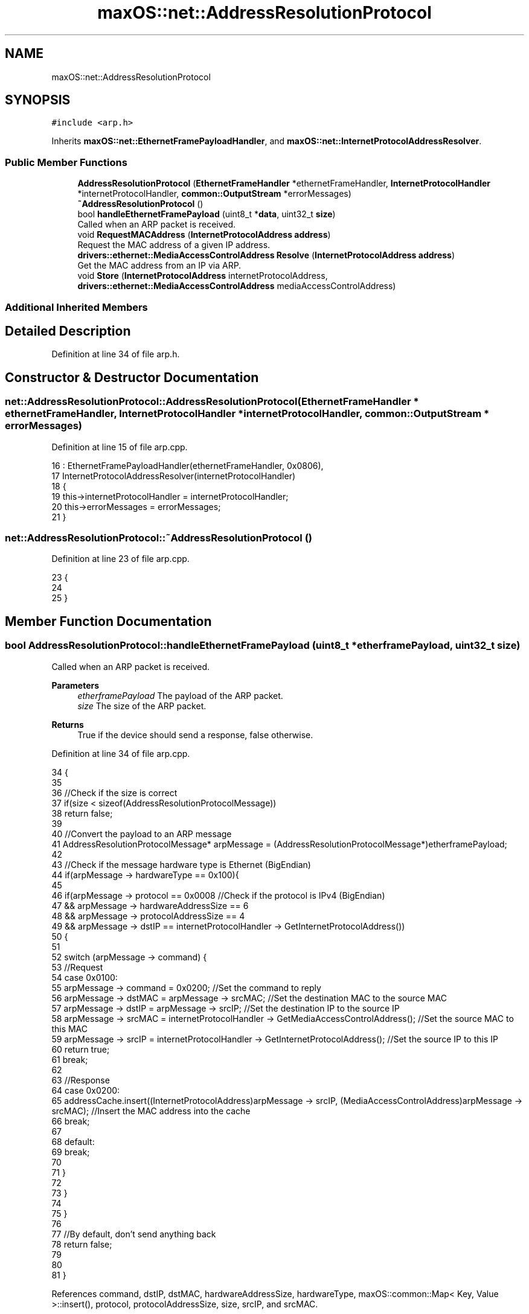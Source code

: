 .TH "maxOS::net::AddressResolutionProtocol" 3 "Fri Jan 5 2024" "Version 0.1" "Max OS" \" -*- nroff -*-
.ad l
.nh
.SH NAME
maxOS::net::AddressResolutionProtocol
.SH SYNOPSIS
.br
.PP
.PP
\fC#include <arp\&.h>\fP
.PP
Inherits \fBmaxOS::net::EthernetFramePayloadHandler\fP, and \fBmaxOS::net::InternetProtocolAddressResolver\fP\&.
.SS "Public Member Functions"

.in +1c
.ti -1c
.RI "\fBAddressResolutionProtocol\fP (\fBEthernetFrameHandler\fP *ethernetFrameHandler, \fBInternetProtocolHandler\fP *internetProtocolHandler, \fBcommon::OutputStream\fP *errorMessages)"
.br
.ti -1c
.RI "\fB~AddressResolutionProtocol\fP ()"
.br
.ti -1c
.RI "bool \fBhandleEthernetFramePayload\fP (uint8_t *\fBdata\fP, uint32_t \fBsize\fP)"
.br
.RI "Called when an ARP packet is received\&. "
.ti -1c
.RI "void \fBRequestMACAddress\fP (\fBInternetProtocolAddress\fP \fBaddress\fP)"
.br
.RI "Request the MAC address of a given IP address\&. "
.ti -1c
.RI "\fBdrivers::ethernet::MediaAccessControlAddress\fP \fBResolve\fP (\fBInternetProtocolAddress\fP \fBaddress\fP)"
.br
.RI "Get the MAC address from an IP via ARP\&. "
.ti -1c
.RI "void \fBStore\fP (\fBInternetProtocolAddress\fP internetProtocolAddress, \fBdrivers::ethernet::MediaAccessControlAddress\fP mediaAccessControlAddress)"
.br
.in -1c
.SS "Additional Inherited Members"
.SH "Detailed Description"
.PP 
Definition at line 34 of file arp\&.h\&.
.SH "Constructor & Destructor Documentation"
.PP 
.SS "net::AddressResolutionProtocol::AddressResolutionProtocol (\fBEthernetFrameHandler\fP * ethernetFrameHandler, \fBInternetProtocolHandler\fP * internetProtocolHandler, \fBcommon::OutputStream\fP * errorMessages)"

.PP
Definition at line 15 of file arp\&.cpp\&.
.PP
.nf
16 : EthernetFramePayloadHandler(ethernetFrameHandler, 0x0806),
17   InternetProtocolAddressResolver(internetProtocolHandler)
18 {
19     this->internetProtocolHandler = internetProtocolHandler;
20     this->errorMessages = errorMessages;
21 }
.fi
.SS "net::AddressResolutionProtocol::~AddressResolutionProtocol ()"

.PP
Definition at line 23 of file arp\&.cpp\&.
.PP
.nf
23                                                          {
24 
25 }
.fi
.SH "Member Function Documentation"
.PP 
.SS "bool AddressResolutionProtocol::handleEthernetFramePayload (uint8_t * etherframePayload, uint32_t size)"

.PP
Called when an ARP packet is received\&. 
.PP
\fBParameters\fP
.RS 4
\fIetherframePayload\fP The payload of the ARP packet\&. 
.br
\fIsize\fP The size of the ARP packet\&. 
.RE
.PP
\fBReturns\fP
.RS 4
True if the device should send a response, false otherwise\&. 
.RE
.PP

.PP
Definition at line 34 of file arp\&.cpp\&.
.PP
.nf
34                                                                                                     {
35 
36     //Check if the size is correct
37     if(size < sizeof(AddressResolutionProtocolMessage))
38         return false;
39 
40     //Convert the payload to an ARP message
41     AddressResolutionProtocolMessage* arpMessage = (AddressResolutionProtocolMessage*)etherframePayload;
42 
43     //Check if the message hardware type is Ethernet (BigEndian)
44     if(arpMessage -> hardwareType == 0x100){
45 
46         if(arpMessage -> protocol == 0x0008             //Check if the protocol is IPv4 (BigEndian)
47         && arpMessage -> hardwareAddressSize == 6
48         && arpMessage -> protocolAddressSize == 4
49         && arpMessage -> dstIP == internetProtocolHandler -> GetInternetProtocolAddress())
50         {
51 
52             switch (arpMessage -> command) {
53                 //Request
54                 case 0x0100:
55                     arpMessage -> command = 0x0200;                                                                         //Set the command to reply
56                     arpMessage -> dstMAC = arpMessage -> srcMAC;                                                            //Set the destination MAC to the source MAC
57                     arpMessage -> dstIP = arpMessage -> srcIP;                                                              //Set the destination IP to the source IP
58                     arpMessage -> srcMAC = internetProtocolHandler -> GetMediaAccessControlAddress();                      //Set the source MAC to this MAC
59                     arpMessage -> srcIP = internetProtocolHandler -> GetInternetProtocolAddress();                         //Set the source IP to this IP
60                     return true;
61                     break;
62 
63                 //Response
64                 case 0x0200:
65                     addressCache\&.insert((InternetProtocolAddress)arpMessage -> srcIP, (MediaAccessControlAddress)arpMessage -> srcMAC);     //Insert the MAC address into the cache
66                     break;
67 
68                 default:
69                     break;
70 
71             }
72 
73         }
74 
75     }
76 
77     //By default, don't send anything back
78     return false;
79 
80 
81 }
.fi
.PP
References command, dstIP, dstMAC, hardwareAddressSize, hardwareType, maxOS::common::Map< Key, Value >::insert(), protocol, protocolAddressSize, size, srcIP, and srcMAC\&.
.SS "void AddressResolutionProtocol::RequestMACAddress (\fBInternetProtocolAddress\fP address)"

.PP
Request the MAC address of a given IP address\&. 
.PP
\fBParameters\fP
.RS 4
\fIIP_BE\fP The IP address in BigEndian\&. 
.RE
.PP

.PP
Definition at line 89 of file arp\&.cpp\&.
.PP
.nf
89                                                                                  {
90 
91     //When a MAC adress is requested, instantiate a new ARP message block on the stack
92     AddressResolutionProtocolMessage arpMessage;
93 
94     //Set the message's values
95     arpMessage\&.hardwareType = 0x0100;                                                   //Ethernet, encoded in BigEndian
96     arpMessage\&.protocol = 0x0008;                                                       //IPv4, encoded in BigEndian
97     arpMessage\&.hardwareAddressSize = 6;                                                 //MAC address size
98     arpMessage\&.protocolAddressSize = 4;                                                 //IPv4 address size
99     arpMessage\&.command = 0x0100;                                                        //Request, encoded in BigEndian
100 
101     //Set the message's source and destination
102     arpMessage\&.srcMAC = frameHandler -> getMAC();                                       //Set the source MAC address to the backend's MAC address
103     arpMessage\&.srcIP = internetProtocolHandler -> GetInternetProtocolAddress();        //Set the source IP address to the backend's IP address
104     arpMessage\&.dstMAC = 0xFFFFFFFFFFFF;                                                 //Set the destination MAC address to broadcast
105     arpMessage\&.dstIP = address;                                                           //Set the destination IP address to the requested IP address
106 
107     //Send the message
108     this -> Send(arpMessage\&.dstMAC, (uint8_t*)&arpMessage, sizeof(AddressResolutionProtocolMessage));
109 
110 
111 }
.fi
.PP
References address, maxOS::net::AddressResolutionProtocolMessage::command, maxOS::net::AddressResolutionProtocolMessage::dstIP, maxOS::net::AddressResolutionProtocolMessage::dstMAC, maxOS::net::EthernetFramePayloadHandler::frameHandler, maxOS::net::AddressResolutionProtocolMessage::hardwareAddressSize, maxOS::net::AddressResolutionProtocolMessage::hardwareType, maxOS::net::AddressResolutionProtocolMessage::protocol, maxOS::net::AddressResolutionProtocolMessage::protocolAddressSize, maxOS::net::EthernetFramePayloadHandler::Send(), maxOS::net::AddressResolutionProtocolMessage::srcIP, and maxOS::net::AddressResolutionProtocolMessage::srcMAC\&.
.PP
Referenced by Resolve()\&.
.SS "\fBMediaAccessControlAddress\fP AddressResolutionProtocol::Resolve (\fBInternetProtocolAddress\fP address)\fC [virtual]\fP"

.PP
Get the MAC address from an IP via ARP\&. 
.PP
\fBParameters\fP
.RS 4
\fIIP_BE\fP The IP address to get the MAC address from\&. 
.RE
.PP
\fBReturns\fP
.RS 4
The MAC address of the IP address\&. 
.RE
.PP

.PP
Reimplemented from \fBmaxOS::net::InternetProtocolAddressResolver\fP\&.
.PP
Definition at line 120 of file arp\&.cpp\&.
.PP
.nf
120                                                                                             {
121 
122     volatile Map<InternetProtocolAddress, MediaAccessControlAddress>::iterator cacheIterator = addressCache\&.find(address); //Check if the MAC address is in the cache
123 
124     //If not, request it
125     if(addressCache\&.end() == cacheIterator){
126         RequestMACAddress(address);
127     }
128 
129     //TODO: Add clock to wait
130 
131     //This isnt safe because the MAC address might not be in the cache yet or the machine may not be connected to the network (possible infinite loop) //TODO: TIMEOUT
132     while (cacheIterator == addressCache\&.end()) {                         //Wait until the MAC address is found
133         cacheIterator = addressCache\&.find(address);
134     }
135 
136     //Return the MAC address
137 
138     return cacheIterator -> second;
139 
140 }
.fi
.PP
References address, maxOS::common::Map< Key, Value >::end(), maxOS::common::Map< Key, Value >::find(), and RequestMACAddress()\&.
.SS "void AddressResolutionProtocol::Store (\fBInternetProtocolAddress\fP internetProtocolAddress, \fBdrivers::ethernet::MediaAccessControlAddress\fP mediaAccessControlAddress)\fC [virtual]\fP"

.PP
Reimplemented from \fBmaxOS::net::InternetProtocolAddressResolver\fP\&.
.PP
Definition at line 142 of file arp\&.cpp\&.
.PP
.nf
142                                                                                                                                           {
143     addressCache\&.insert(internetProtocolAddress, mediaAccessControlAddress);
144 }
.fi
.PP
References maxOS::common::Map< Key, Value >::insert()\&.

.SH "Author"
.PP 
Generated automatically by Doxygen for Max OS from the source code\&.
